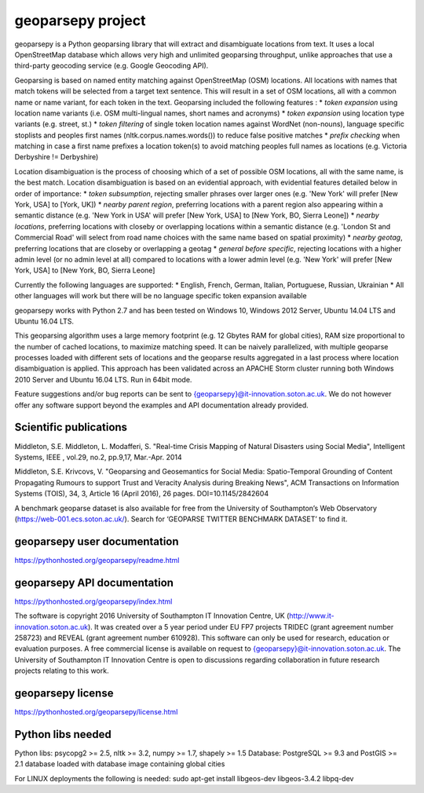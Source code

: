 geoparsepy project
==================
geoparsepy is a Python geoparsing library that will extract and disambiguate locations from text. It uses a local OpenStreetMap database which allows very high and unlimited geoparsing throughput, unlike approaches that use a third-party geocoding service (e.g.  Google Geocoding API).

Geoparsing is based on named entity matching against OpenStreetMap (OSM) locations. All locations with names that match tokens will be selected from a target text sentence. This will result in a set of OSM locations, all with a common name or name variant, for each token in the text. Geoparsing included the following features :
* *token expansion* using location name variants (i.e. OSM multi-lingual names, short names and acronyms)
* *token expansion* using location type variants (e.g. street, st.)
* *token filtering* of single token location names against WordNet (non-nouns), language specific stoplists and peoples first names (nltk.corpus.names.words()) to reduce false positive matches
* *prefix checking* when matching in case a first name prefixes a location token(s) to avoid matching peoples full names as locations (e.g. Victoria Derbyshire != Derbyshire)

Location disambiguation is the process of choosing which of a set of possible OSM locations, all with the same name, is the best match. Location disambiguation is based on an evidential approach, with evidential features detailed below in order of importance:
* *token subsumption*, rejecting smaller phrases over larger ones (e.g. 'New York' will prefer [New York, USA] to [York, UK])
* *nearby parent region*, preferring locations with a parent region also appearing within a semantic distance (e.g. 'New York in USA' will prefer [New York, USA] to [New York, BO, Sierra Leone])
* *nearby locations*, preferring locations with closeby or overlapping locations within a semantic distance (e.g. 'London St and Commercial Road' will select from road name choices with the same name based on spatial proximity)
* *nearby geotag*, preferring locations that are closeby or overlapping a geotag
* *general before specific*, rejecting locations with a higher admin level (or no admin level at all) compared to locations with a lower admin level (e.g. 'New York' will prefer [New York, USA] to [New York, BO, Sierra Leone]

Currently the following languages are supported:
* English, French, German, Italian, Portuguese, Russian, Ukrainian
* All other languages will work but there will be no language specific token expansion available

geoparsepy works with Python 2.7 and has been tested on Windows 10, Windows 2012 Server, Ubuntu 14.04 LTS and Ubuntu 16.04 LTS.

This geoparsing algorithm uses a large memory footprint (e.g. 12 Gbytes RAM for global cities), RAM size proportional to the number of cached locations, to maximize matching speed. It can be naively parallelized, with multiple geoparse processes loaded with different sets of locations and the geoparse results aggregated in a last process where location disambiguation is applied. This approach has been validated across an APACHE Storm cluster running both Windows 2010 Server and Ubuntu 16.04 LTS. Run in 64bit mode.

Feature suggestions and/or bug reports can be sent to {geoparsepy}@it-innovation.soton.ac.uk. We do not however offer any software support beyond the examples and API documentation already provided.


Scientific publications
-----------------------
Middleton, S.E. Middleton, L. Modafferi, S. "Real-time Crisis Mapping of Natural Disasters using Social Media", Intelligent Systems, IEEE , vol.29, no.2, pp.9,17, Mar.-Apr. 2014

Middleton, S.E. Krivcovs, V. "Geoparsing and Geosemantics for Social Media: Spatio-Temporal Grounding of Content Propagating Rumours to support Trust and Veracity Analysis during Breaking News", ACM Transactions on Information Systems (TOIS), 34, 3, Article 16 (April 2016), 26 pages. DOI=10.1145/2842604 

A benchmark geoparse dataset is also available for free from the University of Southampton’s Web Observatory (https://web-001.ecs.soton.ac.uk/). Search for ‘GEOPARSE TWITTER BENCHMARK DATASET’ to find it.


geoparsepy user documentation
-----------------------------
https://pythonhosted.org/geoparsepy/readme.html


geoparsepy API documentation
----------------------------
https://pythonhosted.org/geoparsepy/index.html

The software is copyright 2016 University of Southampton IT Innovation Centre, UK (http://www.it-innovation.soton.ac.uk). It was created over a 5 year period under EU FP7 projects TRIDEC (grant agreement number 258723) and REVEAL (grant agreement number 610928). This software can only be used for research, education or evaluation purposes. A free commercial license is available on request to {geoparsepy}@it-innovation.soton.ac.uk. The University of Southampton IT Innovation Centre is open to discussions regarding collaboration in future research projects relating to this work.


geoparsepy license
----------------------------
https://pythonhosted.org/geoparsepy/license.html


Python libs needed
------------------
Python libs: psycopg2 >= 2.5, nltk >= 3.2, numpy >= 1.7, shapely >= 1.5
Database: PostgreSQL >= 9.3 and PostGIS >= 2.1 database loaded with database image containing global cities

For LINUX deployments the following is needed: sudo apt-get install libgeos-dev libgeos-3.4.2 libpq-dev


